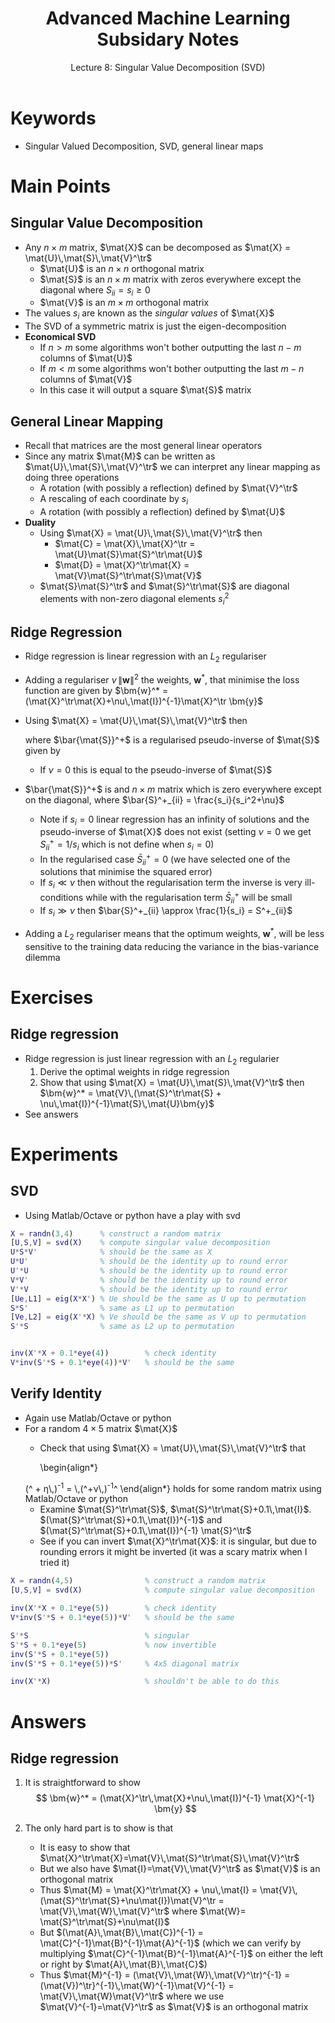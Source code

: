 #+TITLE: Advanced Machine Learning Subsidary Notes
#+SUBTITLE: Lecture 8: Singular Value Decomposition (SVD)


* Keywords
  * Singular Valued Decomposition, SVD, general linear maps

* Main Points

** Singular Value Decomposition
   * Any $n\times m$ matrix, $\mat{X}$ can be decomposed as $\mat{X} = \mat{U}\,\mat{S}\,\mat{V}^\tr$
     * $\mat{U}$ is an $n\times n$ orthogonal matrix
     * $\mat{S}$ is an $n\times m$  matrix with zeros everywhere except the diagonal where $S_{ii}=s_i\geq0$
     * $\mat{V}$ is an $m\times m$ orthogonal matrix
   * The values $s_i$ are known as the /singular values/ of $\mat{X}$
   * The SVD of a symmetric matrix is just the eigen-decomposition
   * *Economical SVD*
     * If $n>m$ some algorithms won't bother outputting the last $n-m$ columns of $\mat{U}$ 
     * If $m<m$ some algorithms won't bother outputting the last $m-n$ columns of $\mat{V}$
     * In this case it will output a square $\mat{S}$ matrix

** General Linear Mapping
   * Recall that matrices are the most general linear operators
   * Since any matrix $\mat{M}$ can be written as
     $\mat{U}\,\mat{S}\,\mat{V}^\tr$ we can interpret any linear
     mapping as doing three operations
     * A rotation (with possibly a reflection) defined by $\mat{V}^\tr$
     * A rescaling of each coordinate by $s_i$
     * A rotation (with possibly a reflection) defined by $\mat{U}$
   * *Duality*
     * Using $\mat{X} = \mat{U}\,\mat{S}\,\mat{V}^\tr$ then
       * $\mat{C} = \mat{X}\,\mat{X}^\tr = \mat{U}\mat{S}\mat{S}^\tr\mat{U}$
       * $\mat{D} = \mat{X}^\tr\mat{X} = \mat{V}\mat{S}^\tr\mat{S}\mat{V}$
     * $\mat{S}\mat{S}^\tr$ and $\mat{S}^\tr\mat{S}$ are diagonal
       elements with non-zero diagonal elements $s_i^2$

** Ridge Regression
   * Ridge regression is linear regression with an $L_2$ regulariser
   * Adding a regulariser $\nu\, \|\bm{w}\|^2$ the weights, $\bm{w}^*$, that
     minimise the loss function are given by $\bm{w}^* =
     (\mat{X}^\tr\mat{X}+\nu\,\mat{I})^{-1}\mat{X}^\tr \bm{y}$
   * Using $\mat{X} = \mat{U}\,\mat{S}\,\mat{V}^\tr$ then
     \begin{align*}
     \bm{w}^* = \mat{V}\,\bar{\mat{S}}^+ \mat{U}^\tr \bm{y}
     \end{align*}
     where $\bar{\mat{S}}^+$ is a regularised pseudo-inverse of $\mat{S}$ given by
     \begin{align*}
     \bar{\mat{S}}^+ = (\mat{S}^\tr\mat{S}+\nu\,\mat{I})^{-1}\mat{S}
     \end{align*}
     - If $\nu=0$ this is equal to the pseudo-inverse of $\mat{S}$
   * $\bar{\mat{S}}^+$ is and $n\times m$ matrix which is zero
     everywhere except on the diagonal, where $\bar{S}^+_{ii} = \frac{s_i}{s_i^2+\nu}$
     * Note if $s_i=0$ linear regression has an infinity of solutions
       and the pseudo-inverse of $\mat{X}$ does not exist (setting
       $\nu=0$ we get $S^+_{ii}=1/s_i$ which is not define when $s_i=0$)
     * In the regularised case $\bar{S}^+_{ii} = 0$ (we have selected
       one of the solutions that minimise the squared error)
     * If $s_i\ll\nu$ then without the regularisation term the inverse is
       very ill-conditions while with the regularisation term
       $\bar{S}^+_{ii}$ will be small
     * If $s_i\gg\nu$ then $\bar{S}^+_{ii} \approx \frac{1}{s_i} = S^+_{ii}$
   * Adding a $L_2$ regulariser means that the optimum weights,
     $\bm{w}^*$, will be less sensitive to the training data reducing
     the variance in the bias-variance dilemma


* Exercises

** Ridge regression
   * Ridge regression is just linear regression with an $L_2$ regularier
     1. Derive the optimal weights in ridge regression
     2. Show that using $\mat{X} = \mat{U}\,\mat{S}\,\mat{V}^\tr$ then
        $\bm{w}^* = \mat{V}\,(\mat{S}^\tr\mat{S} +
        \nu\,\mat{I})^{-1}\mat{S}\,\mat{U}\bm{y}$
   * See answers

* Experiments

** SVD
   * Using Matlab/Octave or python have a play with svd
#+BEGIN_SRC matlab
X = randn(3,4)      % construct a random matrix
[U,S,V] = svd(X)    % compute singular value decomposition
U*S*V'              % should be the same as X
U*U'                % should be the identity up to round error
U'*U                % should be the identity up to round error
V*V'                % should be the identity up to round error
V'*V                % should be the identity up to round error
[Ue,L1] = eig(X*X') % Ue should be the same as U up to permutation
S*S'                % same as L1 up to permutation
[Ve,L2] = eig(X'*X) % Ve should be the same as V up to permutation
S'*S                % same as L2 up to permutation


inv(X'*X + 0.1*eye(4))        % check identity
V*inv(S'*S + 0.1*eye(4))*V'   % should be the same
#+END_SRC

** Verify Identity
   * Again use Matlab/Octave or python
   * For a random $4\times5$ matrix $\mat{X}$
     * Check that using $\mat{X} = \mat{U}\,\mat{S}\,\mat{V}^\tr$ that
       \begin{align*}
	(\mat{X}^\tr\mat{X} + \eta\,\mat{I})^{-1} 
	 = \mat{V}\,(\mat{S}^\tr\mat{S}+\nu\,\mat{I})^{-1}\mat{V}^\tr
       \end{align*}
       holds for some random matrix using Matlab/Octave or python
     * Examine $\mat{S}^\tr\mat{S}$, $\mat{S}^\tr\mat{S}+0.1\,\mat{I}$.
       $(\mat{S}^\tr\mat{S}+0.1\,\mat{I})^{-1}$ and
       $(\mat{S}^\tr\mat{S}+0.1\,\mat{I})^{-1} \mat{S}^\tr$
     * See if you can invert $\mat{X}^\tr\mat{X}$: it is singular,
       but due to rounding errors it might be inverted (it was a scary
       matrix when I tried it)

#+BEGIN_SRC matlab
X = randn(4,5)                % construct a random matrix
[U,S,V] = svd(X)              % compute singular value decomposition

inv(X'*X + 0.1*eye(5))        % check identity
V*inv(S'*S + 0.1*eye(5))*V'   % should be the same

S'*S                          % singular
S'*S + 0.1*eye(5)             % now invertible
inv(S'*S + 0.1*eye(5))        
inv(S'*S + 0.1*eye(5))*S'     % 4x5 diagonal matrix

inv(X'*X)                     % shouldn't be able to do this
#+END_SRC

* Answers
** Ridge regression
   1. It is straightforward to show
      $$ \bm{w}^* = (\mat{X}^\tr\,\mat{X}+\nu\,\mat{I})^{-1}
      \mat{X}^{-1} \bm{y} $$
   2. The only hard part is to show is that
      \begin{align*}
       (\mat{X}^\tr\mat{X} + \nu\,\mat{I})^{-1} 
       = \mat{V}\,(\mat{S}^\tr\mat{S}+\nu\,\mat{I})^{-1}\mat{V}^\tr
       \end{align*}
      * It is easy to show that $\mat{X}^\tr\mat{X}=\mat{V}\,\mat{S}^\tr\mat{S}\,\mat{V}^\tr$
      * But we also have $\mat{I}=\mat{V}\,\mat{V}^\tr$ as $\mat{V}$ is an orthogonal matrix
      * Thus $\mat{M} = \mat{X}^\tr\mat{X} + \nu\,\mat{I} =
        \mat{V}\,(\mat{S}^\tr\mat{S}+\nu\mat{I})\mat{V}^\tr =
        \mat{V}\,\mat{W}\,\mat{V}^\tr$ where $\mat{W}= \mat{S}^\tr\mat{S}+\nu\mat{I}$
      * But $(\mat{A}\,\mat{B}\,\mat{C})^{-1} =
        \mat{C}^{-1}\mat{B}^{-1}\mat{A}^{-1}$ (which we can verify by
        multiplying $\mat{C}^{-1}\mat{B}^{-1}\mat{A}^{-1}$ on either
        the left or right by $\mat{A}\,\mat{B}\,\mat{C}$)
      * Thus $\mat{M}^{-1} = (\mat{V}\,\mat{W}\,\mat{V}^\tr)^{-1} =
        (\mat{V})^\tr}^{-1}\,\mat{W}^{-1}\mat{V}^{-1} =
        \mat{V}\,\mat{W}\mat{V}^\tr$ where we use
        $\mat{V}^{-1}=\mat{V}^\tr$ as $\mat{V}$ is an orthogonal matrix

* COMMENT [[file:svd.pdf][PDF]] [[file:pdf/svd_prn.pdf][print]]
* COMMENT [[file:pca-subsidiary.org][Previous]] [[file:optimisation-subsidiary.org][Next]]


* Options                                                  :ARCHIVE:noexport:
#+BEGIN_OPTIONS
#+OPTIONS: toc:nil
#+LATEX_HEADER: \usepackage[a4paper,margin=20mm]{geometry}
#+LATEX_HEADER: \usepackage{amsmath}
#+LATEX_HEADER: \usepackage{amsfonts}
#+LATEX_HEADER: \usepackage{stmaryrd}
#+LATEX_HEADER: \usepackage{bm}
#+LaTeX_HEADER: \usepackage{minted}
#+LaTeX_HEADER: \usemintedstyle{emacs}
#+LaTeX_HEADER: \usepackage[T1]{fontenc}
#+LaTeX_HEADER: \usepackage[scaled]{beraserif}
#+LaTeX_HEADER: \usepackage[scaled]{berasans}
#+LaTeX_HEADER: \usepackage[scaled]{beramono}
#+LATEX_HEADER: \newcommand{\tr}{\textsf{T}}
#+LATEX_HEADER: \newcommand{\grad}{\bm{\nabla}}
#+LATEX_HEADER: \newcommand{\av}[2][]{\mathbb{E}_{#1\!}\left[ #2 \right]}
#+LATEX_HEADER: \newcommand{\Prob}[2][]{\mathbb{P}_{#1\!}\left[ #2 \right]}
#+LATEX_HEADER: \newcommand{\logg}[1]{\log\!\left( #1 \right)}
#+LATEX_HEADER: \newcommand{\pred}[1]{\left\llbracket { \small #1} \right\rrbracket}
#+LATEX_HEADER: \newcommand{\e}[1]{{\rm e}^{#1}}
#+LATEX_HEADER: \newcommand{\dd}{\mathrm{d}}
#+LATEX_HEADER: \DeclareMathAlphabet{\mat}{OT1}{cmss}{bx}{n}
#+LATEX_HEADER: \newcommand{\normal}[2]{\mathcal{N}\!\left(#1 \big| #2 \right)}
#+LATEX_HEADER: \newcounter{eqCounter}
#+LATEX_HEADER: \setcounter{eqCounter}{0}
#+LATEX_HEADER: \newcommand{\explanation}{\setcounter{eqCounter}{0}\renewcommand{\labelenumi}{(\arabic{enumi})}}
#+LATEX_HEADER: \newcommand{\eq}[1][=]{\stepcounter{eqCounter}\stackrel{\text{\tiny(\arabic{eqCounter})}}{#1}}
#+LATEX_HEADER: \newcommand{\argmax}{\mathop{\mathrm{argmax}}}
#+LATEX_HEADER: \newcommand{\Dist}[2][Binom]{\mathrm{#1}\left( \strut {#2} \right)}
#+END_OPTIONS

